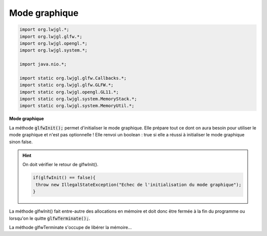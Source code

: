 ================
Mode graphique
================

.. code:: java

			import org.lwjgl.*;
			import org.lwjgl.glfw.*;
			import org.lwjgl.opengl.*;
			import org.lwjgl.system.*;

			import java.nio.*;

			import static org.lwjgl.glfw.Callbacks.*;
			import static org.lwjgl.glfw.GLFW.*;
			import static org.lwjgl.opengl.GL11.*;
			import static org.lwjgl.system.MemoryStack.*;
			import static org.lwjgl.system.MemoryUtil.*;

**Mode graphique**

La méthode :code:`glfwInit();` permet d'initialiser le mode graphique. Elle prépare tout ce dont on aura
besoin pour utiliser le mode graphique et n'est pas optionnelle ! Elle renvoi un boolean :
true si elle a réussi à initialiser le mode graphique sinon false.

.. hint::

	On doit vérifier le retour de glfwInit().

	.. code:: java

		if(glfwInit() == false){
		 throw new IllegalStateException("Echec de l'initialisation du mode graphique");
		}

La méthode glfwInit() fait entre-autre des allocations en mémoire et doit donc être fermée à la fin du
programme ou lorsqu'on le quitte :code:`glfwTerminate();`.

La méthode glfwTerminate s'occupe de libérer la mémoire...